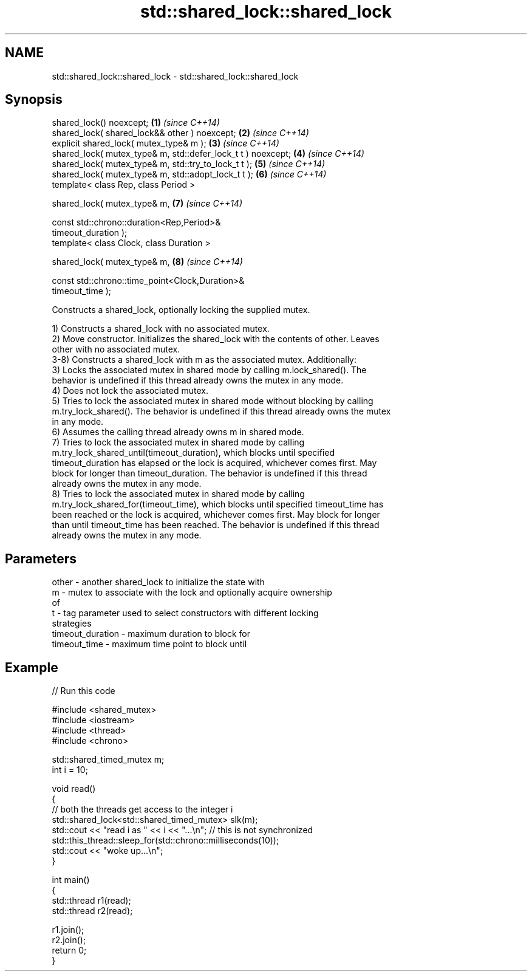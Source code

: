 .TH std::shared_lock::shared_lock 3 "2019.03.28" "http://cppreference.com" "C++ Standard Libary"
.SH NAME
std::shared_lock::shared_lock \- std::shared_lock::shared_lock

.SH Synopsis
   shared_lock() noexcept;                                            \fB(1)\fP \fI(since C++14)\fP
   shared_lock( shared_lock&& other ) noexcept;                       \fB(2)\fP \fI(since C++14)\fP
   explicit shared_lock( mutex_type& m );                             \fB(3)\fP \fI(since C++14)\fP
   shared_lock( mutex_type& m, std::defer_lock_t t ) noexcept;        \fB(4)\fP \fI(since C++14)\fP
   shared_lock( mutex_type& m, std::try_to_lock_t t );                \fB(5)\fP \fI(since C++14)\fP
   shared_lock( mutex_type& m, std::adopt_lock_t t );                 \fB(6)\fP \fI(since C++14)\fP
   template< class Rep, class Period >

   shared_lock( mutex_type& m,                                        \fB(7)\fP \fI(since C++14)\fP

                const std::chrono::duration<Rep,Period>&
   timeout_duration );
   template< class Clock, class Duration >

   shared_lock( mutex_type& m,                                        \fB(8)\fP \fI(since C++14)\fP

                const std::chrono::time_point<Clock,Duration>&
   timeout_time );

   Constructs a shared_lock, optionally locking the supplied mutex.

   1) Constructs a shared_lock with no associated mutex.
   2) Move constructor. Initializes the shared_lock with the contents of other. Leaves
   other with no associated mutex.
   3-8) Constructs a shared_lock with m as the associated mutex. Additionally:
   3) Locks the associated mutex in shared mode by calling m.lock_shared(). The
   behavior is undefined if this thread already owns the mutex in any mode.
   4) Does not lock the associated mutex.
   5) Tries to lock the associated mutex in shared mode without blocking by calling
   m.try_lock_shared(). The behavior is undefined if this thread already owns the mutex
   in any mode.
   6) Assumes the calling thread already owns m in shared mode.
   7) Tries to lock the associated mutex in shared mode by calling
   m.try_lock_shared_until(timeout_duration), which blocks until specified
   timeout_duration has elapsed or the lock is acquired, whichever comes first. May
   block for longer than timeout_duration. The behavior is undefined if this thread
   already owns the mutex in any mode.
   8) Tries to lock the associated mutex in shared mode by calling
   m.try_lock_shared_for(timeout_time), which blocks until specified timeout_time has
   been reached or the lock is acquired, whichever comes first. May block for longer
   than until timeout_time has been reached. The behavior is undefined if this thread
   already owns the mutex in any mode.

.SH Parameters

   other            - another shared_lock to initialize the state with
   m                - mutex to associate with the lock and optionally acquire ownership
                      of
   t                - tag parameter used to select constructors with different locking
                      strategies
   timeout_duration - maximum duration to block for
   timeout_time     - maximum time point to block until

.SH Example

   
// Run this code

 #include <shared_mutex>
 #include <iostream>
 #include <thread>
 #include <chrono>
  
 std::shared_timed_mutex m;
 int i = 10;
  
 void read()
 {
    // both the threads get access to the integer i
    std::shared_lock<std::shared_timed_mutex> slk(m);
    std::cout << "read i as " << i << "...\\n"; // this is not synchronized
    std::this_thread::sleep_for(std::chrono::milliseconds(10));
    std::cout << "woke up...\\n";
 }
  
 int main()
 {
    std::thread r1(read);
    std::thread r2(read);
  
    r1.join();
    r2.join();
    return 0;
 }
